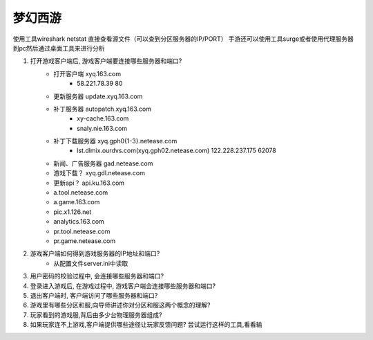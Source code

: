 ========
梦幻西游
========

使用工具wireshark
netstat
直接查看源文件（可以查到分区服务器的IP/PORT）
手游还可以使用工具surge或者使用代理服务器到pc然后通过桌面工具来进行分析


1. 打开游戏客户端后, 游戏客户端要连接哪些服务器和端口?
    - 打开客户端 xyq.163.com 
        - 58.221.78.39 80
    - 更新服务器 update.xyq.163.com
    - 补丁服务器 autopatch.xyq.163.com
        - xy-cache.163.com
        - snaly.nie.163.com
    - 补丁下载服务器 xyq.gph0{1-3}.netease.com
        - lst.dlmix.ourdvs.com(xyq.gph02.netease.com) 122.228.237.175 62078
    - 新闻、广告服务器 gad.netease.com
    - 游戏下载？ xyq.gdl.netease.com
    - 更新api？ api.ku.163.com
    - a.tool.netease.com
    - a.game.163.com
    - pic.x1.126.net
    - analytics.163.com
    - pr.tool.netease.com
    - pr.game.netease.com

2. 游戏客户端如何得到游戏服务器的IP地址和端口?
    - 从配置文件server.ini中读取
3. 用户密码的校验过程中, 会连接哪些服务器和端口?
4. 登录进入游戏后, 在游戏过程中, 游戏客户端会连接哪些服务器和端口? 
5. 退出客户端时, 客户端访问了哪些服务器和端口?
6. 游戏里有哪些分区和服,向导师讲述你对分区和服这两个概念的理解?
7. 玩家看到的游戏服,背后由多少台物理服务器组成?
8. 如果玩家连不上游戏,客户端提供哪些途径让玩家反馈问题? 尝试运行这样的工具,看看输
